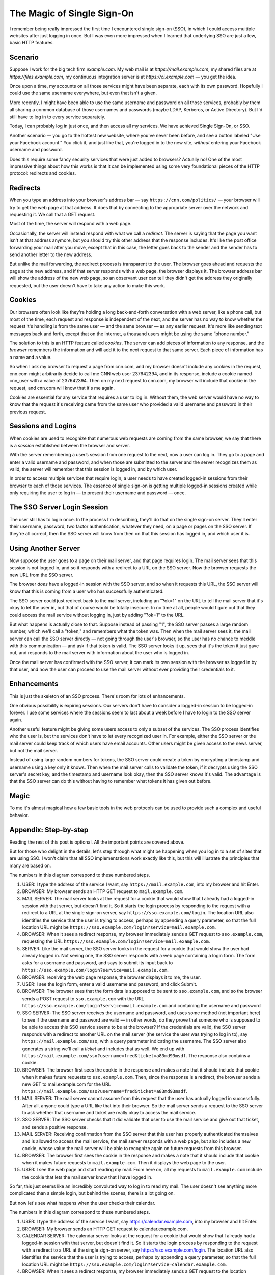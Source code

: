 The Magic of Single Sign-On
================================

I remember being really impressed the first time I encountered single sign-on (SSO), in which I could access multiple websites after just logging in once. But I was even more impressed when I learned that underlying SSO are just a few, basic HTTP features.

Scenario
------------

Suppose I work for the big tech firm `example.com`. My web mail is at `https://mail.example.com`, my shared files are at `https://files.example.com`, my continuous integration server is at `https://ci.example.com` — you get the idea.

Once upon a time, my accounts on all those services might have been separate, each with its own password. Hopefully I could use the same username everywhere, but even that isn't a given.

More recently, I might have been able to use the same username and password on all those services, probably by them all sharing a common database of those usernames and passwords (maybe LDAP, Kerberos, or Active Directory). But I'd still have to log in to every service separately.

Today, I can probably log in just once, and then access all my services. We have achieved Single Sign-On, or SSO.

Another scenario — you go to the hottest new website, where you've never been before, and see a button labeled "Use your Facebook account." You click it, and just like that, you're logged in to the new site, *without* entering your Facebook username and password.

Does this require some fancy security services that were just added to browsers? Actually no! One of the most impressive things about how this works is that it can be implemented using some very foundational pieces of the HTTP protocol: redirects and cookies.

Redirects
----------------

When you type an address into your browser's address bar — say ``https://cnn.com/politics/`` —  your browser will try to get the web page at that address. It does that by connecting to the appropriate server over the network and requesting it. We call that a GET request.

Most of the time, the server will respond with a web page.

Occasionally, the server will instead respond with what we call a *redirect*. The server is saying that the page you want isn't at that address anymore, but you should try this other address that the response includes. It's like the post office forwarding your mail after you move, except that in this case, the letter goes back to the sender and the sender has to send another letter to the new address.

But unlike the mail forwarding, the redirect process is transparent to the user. The browser goes ahead and requests the page at the new address, and if that server responds with a web page, the browser displays it. The browser address bar will show the address of the new web page, so an observant user can tell they didn't get the address they originally requested, but the user doesn't have to take any action to make this work.

Cookies
-----------

Our browsers often look like they're holding a long back-and-forth conversation with a web server, like a phone call, but most of the time, each request and response is independent of the next, and the server has no way to know whether the request it's handling is from the same user — and the same browser — as any earlier request. It's more like sending text messages back and forth, except that on the internet, a thousand users might be using the same “phone number.”

The solution to this is an HTTP feature called *cookies*. The server can add pieces of information to any response, and the *browser* remembers the information and will add it to the next request to that same server. Each piece of information has a name and a value.

So when I ask my browser to request a page from cnn.com, and my browser doesn't include any cookies in the request, cnn.com might arbitrarily decide to call me CNN web user 237642394, and in its response, include a cookie named cnn_user with a value of 237642394. Then on my next request to cnn.com, my browser will include that cookie in the request, and cnn.com will know that it's me again.

Cookies are essential for any service that requires a user to log in. Without them, the web server would have no way to know that the request it's receiving came from the same user who provided a valid username and password in their previous request.

Sessions and Logins
--------------------------

When cookies are used to recognize that numerous web requests are coming from the same browser, we say that there is a *session* established between the browser and server.

With the server remembering a user’s session from one request to the next, now a user can log in. They go to a page and enter a valid username and password, and when those are submitted to the server and the server recognizes them as valid, the server will remember that this session is logged in, and by which user.

In order to access multiple services that require login, a user needs to have created logged-in sessions from their browser to each of those services. The essence of single sign-on is getting multiple logged-in sessions created while only requiring the user to log in — to present their username and password — once.

The SSO Server Login Session
---------------------------------------

The user still has to login once. In the process I'm describing, they'll do that on the single sign-on server. They'll enter their username, password, two factor authentication, whatever they need, on a page or pages on the SSO server. If they're all correct, then the SSO server will know from then on that this session has logged in, and which user it is.

Using Another Server
----------------------------

Now suppose the user goes to a page on their mail server, and that page requires login. The mail server sees that this session is not logged in, and so it responds with a redirect to a URL on the SSO server. Now the browser requests the new URL from the SSO server.

The browser *does* have a logged-in session with the SSO server, and so when it requests this URL, the SSO server will know that this is coming from a user who has successfully authenticated.

The SSO server could just redirect back to the mail server, including an "?ok=1" on the URL to tell the mail server that it's okay to let the user in, but that of course would be totally insecure. In no time at all, people would figure out that they could access the mail service without logging in, just by adding "?ok=1" to the URL.

But what happens is actually close to that. Suppose instead of passing "1", the SSO server passes a large random number, which we'll call a "token," and remembers what the token was. Then when the mail server sees it, the mail server can call the SSO server directly — not going through the user's browser, so the user has no chance to meddle with this communication — and ask if that token is valid. The SSO server looks it up, sees that it's the token it just gave out, and responds to the mail server with information about the user who is logged in.

Once the mail server has confirmed with the SSO server, it can mark its own session with the browser as logged in by that user, and now the user can proceed to use the mail server without ever providing their credentials to it.

Enhancements
--------------------

This is just the skeleton of an SSO process. There's room for lots of enhancements.

One obvious possibility is expiring sessions. Our servers don't have to consider a logged-in session to be logged-in forever. I use some services where the sessions seem to last about a week before I have to login to the SSO server again.

Another useful feature might be giving some users access to only a subset of the services. The SSO process identifies who the user is, but the services don't have to let every recognized user in. For example, either the SSO server or the mail server could keep track of which users have email accounts. Other users might be given access to the news server, but not the mail server.

Instead of using large random numbers for tokens, the SSO server could create a token by encrypting a timestamp and username using a key only it knows. Then when the mail server calls to validate the token, if it decrypts using the SSO server's secret key, and the timestamp and username look okay, then the SSO server knows it's valid. The advantage is that the SSO server can do this without having to remember what tokens it has given out before.

Magic
--------

To me it's almost magical how a few basic tools in the web protocols can be used to provide such a complex and useful behavior. 




Appendix: Step-by-step
-------------------------------

Reading the rest of this post is optional. All the important points are covered above.

But for those who delight in the details, let's step through what might be happening when you log in to a set of sites that are using SSO. I won't claim that all SSO implementations work exactly like this, but this will illustrate the principles that many are based on.

.. image:: https://storage.googleapis.com/cw-p1w5jpim0sdhkccw8gr/media/images/All/sso_login1_inline.png
   :scale: 100%
   :align: center
   :alt: Diagram of logging in for the first service.
   :target: https://storage.googleapis.com/cw-p1w5jpim0sdhkccw8gr/media/images/All/sso_login1.png

The numbers in this diagram correspond to these numbered steps.

1. USER: I type the address of the service I want, say ``https://mail.example.com``, into my browser and hit Enter.

2. BROWSER: My browser sends an HTTP GET request to ``mail.example.com``.

3. MAIL SERVER: The mail server looks at the request for a cookie that would show that I already had a logged-in session with that server, but doesn't find it. So it starts the login process by responding to the request with a redirect to a URL at the single sign-on server, say ``https://sso.example.com/login``. The location URL also identifies the service that the user is trying to access, perhaps by appending a query parameter, so that the full location URL might be ``https://sso.example.com/login?service=mail.example.com``.

4. BROWSER: When it sees a redirect response, my browser immediately sends a GET request to ``sso.example.com``, requesting the URL ``https://sso.example.com/login?service=mail.example.com``.

5. SERVER: Like the mail server, the SSO server looks in the request for a cookie that would show the user had already logged in. Not seeing one, the SSO server responds with a web page containing a login form. The form asks for a username and password, and says to submit its input back to ``https://sso.example.com/login?service=mail.example.com``. 

6. BROWSER: receiving the web page response, the browser displays it to me, the user.

7. USER: I see the login form, enter a valid username and password, and click Submit.

8. BROWSER: The browser sees that the form data is supposed to be sent to ``sso.example.com``, and so the browser sends a POST request to ``sso.example.com`` with the URL ``https://sso.example.com/login?service=mail.example.com`` and containing the username and password

9. SSO SERVER: The SSO server receives the username and password, and uses some method (not important here) to see if the username and password are valid — in other words, do they prove that someone who is supposed to be able to access this SSO service seems to be at the browser? If the credentials are valid, the SSO server responds with a redirect to another URL on the mail server (the service the user was trying to log in to), say ``https://mail.example.com/sso``, with a query parameter indicating the username. The SSO server also generates a string we'll call a *ticket* and includes that as well. We end up with ``https://mail.example.com/sso?username=fred&ticket=a83md93msdf``. The response also contains a cookie.

10. BROWSER: The browser first sees the cookie in the response and makes a note that it should include that cookie when it makes future requests to ``sso.example.com``. Then, since the response is a redirect, the browser sends a new GET to mail.example.com for the URL ``https://mail.example.com/sso?username=fred&ticket=a83md93msdf``. 

11. MAIL SERVER: The mail server cannot assume from this request that the user has actually logged in successfully. After all, anyone could type a URL like that into their browser. So the mail server sends a request to the SSO server to ask whether that username and ticket are really okay to access the mail service.

12. SSO SERVER: The SSO server checks that it did validate that user to use the mail service and give out that ticket, and sends a positive response.

13. MAIL SERVER: Receiving confirmation from the SSO server that this user has properly authenticated themselves and is allowed to access the mail service, the mail server responds with a web page, but also includes a new cookie, whose value the mail server will be able to recognize again on future requests from this browser.

14. BROWSER: The browser first sees the cookie in the response and makes a note that it should include that cookie when it makes future requests to ``mail.example.com``.  Then it displays the web page to the user.

15. USER: I see the web page and start reading my mail. From here on, all my requests to ``mail.example.com`` include the cookie that lets the mail server know that I have logged in.

So far, this just seems like an incredibly convoluted way to log in to read my mail. The user doesn't see anything more complicated than a simple login, but behind the scenes, there is a lot going on.

But now let's see what happens when the user checks their calendar.

.. image:: https://storage.googleapis.com/cw-p1w5jpim0sdhkccw8gr/media/images/All/sso_login2_inline.png
   :align: center
   :alt: Diagram of logging in for a second service
   :target: https://storage.googleapis.com/cw-p1w5jpim0sdhkccw8gr/media/images/All/sso_login2.png

The numbers in this diagram correspond to these numbered steps.

1. USER: I type the address of the service I want, say https://calendar.example.com, into my browser and hit Enter.

2. BROWSER: My browser sends an HTTP GET request to calendar.example.com.

3. CALENDAR SERVER: The calendar server looks at the request for a cookie that would show that I already had a logged-in session with that server, but doesn't find it. So it starts the login process by responding to the request with a redirect to a URL at the single sign-on server, say https://sso.example.com/login. The location URL also identifies the service that the user is trying to access, perhaps by appending a query parameter, so that the full location URL might be ``https://sso.example.com/login?service=calendar.example.com``.

4. BROWSER: When it sees a redirect response, my browser immediately sends a GET request to the location specified in the redirect. In this case, it sends a GET to sso.example.com, requesting the URL ``https://sso.example.com/login?service=calendar.example.com``.

5. SSO SERVER: Like the calendar server, the SSO server looks in the request for a cookie that would show the user had already logged in. This time it finds one. The cookie tells it who the user is. The server just checks that this user is allowed to use the calendar server, then bypasses the whole login process and responds with a redirect such as ``https://calendar.example.com/sso?username=fred&ticket=ooac56hrg9fguhiosd``.

6. BROWSER: Since the response is a redirect, the browser sends a new GET to calendar.example.com for the URL ``https://calendar.example.com/sso?username=fred&ticket=ooac56hrg9fguhiosd``.

7. CALENDAR SERVER: The calendar server sends a request to the SSO server to ask whether that username and ticket are really okay to access the calendar service.

8. SSO SERVER: The SSO server checks that it did validate that user to use the calendar service and give out that ticket, and sends a positive response.

9. CALENDAR SERVER: Receiving confirmation from the SSO server that this user has properly authenticated themselves and is allowed to access the calendar service, the calendar server responds with a web page, but also includes a new cookie, whose value the calendar server will be able to recognize again on future requests from this browser.

10. BROWSER: The browser first sees the cookie in the response and makes a note that it should include that cookie when it makes future requests to ``calendar.example.com``.  Then it displays the web page to the user.

11. USER: I see the web page and start looking at my calendar. From here on, all my requests to ``calendar.example.com`` include the cookie that lets the calendar server know that I have logged in.


Quite a bit still happened behind the scenes, *but* the user never saw it. From their point of view, they entered the calendar URL and immediately saw their calendar. They did not have to log in again.
